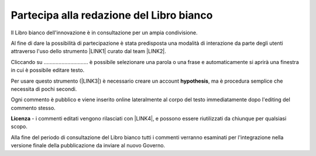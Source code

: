 
.. _h7a354522b2af3220593d396f11491d:

Partecipa alla redazione del Libro bianco
#########################################

Il Libro bianco dell'innovazione è in consultazione per un ampia condivisione.

Al fine di dare la possibilità di partecipazione è stata predisposta una modalità di interazione da parte degli utenti attraverso l'uso dello strumento \ |LINK1|\  curato dal team \ |LINK2|\ . 

Cliccando su ………………………… è possibile selezionare una parola o una frase e automaticamente si aprirà una finestra in cui è possibile editare testo.

Per usare questo strumento (\ |LINK3|\ ) è necessario creare un account \ |STYLE0|\ , ma è procedura semplice che necessita di pochi secondi.

Ogni commento è pubblico e viene inserito online lateralmente al corpo del testo immediatamente dopo l'editing del commento stesso.

\ |IMG1|\ 

\ |STYLE1|\  - i commenti editati vengono rilasciati con \ |LINK4|\ , e possono essere riutilizzati da chiunque per qualsiasi scopo.

Alla fine del periodo di consultazione del Libro bianco tutti i commenti verranno esaminati per l'integrazione nella versione finale della pubblicazione da inviare al nuovo Governo.


.. bottom of content


.. |STYLE0| replace:: **hypothesis**

.. |STYLE1| replace:: **Licenza**


.. |LINK1| raw:: html

    <a href="https://via.hypothes.is" target="_blank">https://via.hypothes.is</a>

.. |LINK2| raw:: html

    <a href="https://web.hypothes.is" target="_blank">https://web.hypothes.is</a>

.. |LINK3| raw:: html

    <a href="https://via.hypothes.is" target="_blank">https://via.hypothes.is</a>

.. |LINK4| raw:: html

    <a href="http://creativecommons.org/publicdomain/zero/1.0/" target="_blank">licenza CC 0 (pubblico dominio)</a>


.. |IMG1| image:: static/partecipazione-libro-bianco_1.png
   :height: 272 px
   :width: 601 px
